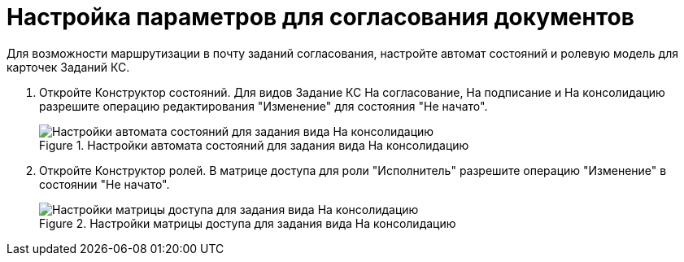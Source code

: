 = Настройка параметров для согласования документов

Для возможности маршрутизации в почту заданий согласования, настройте автомат состояний и ролевую модель для карточек Заданий КС.

. Откройте Конструктор состояний. Для видов Задание КС На согласование, На подписание и На консолидацию разрешите операцию редактирования "Изменение" для состояния "Не начато".
+
.Настройки автомата состояний для задания вида На консолидацию
image::stateMashine.png[Настройки автомата состояний для задания вида На консолидацию]
+
. Откройте Конструктор ролей. В матрице доступа для роли "Исполнитель" разрешите операцию "Изменение" в состоянии "Не начато".
+
.Настройки матрицы доступа для задания вида На консолидацию
image::roleModel.png[Настройки матрицы доступа для задания вида На консолидацию]

